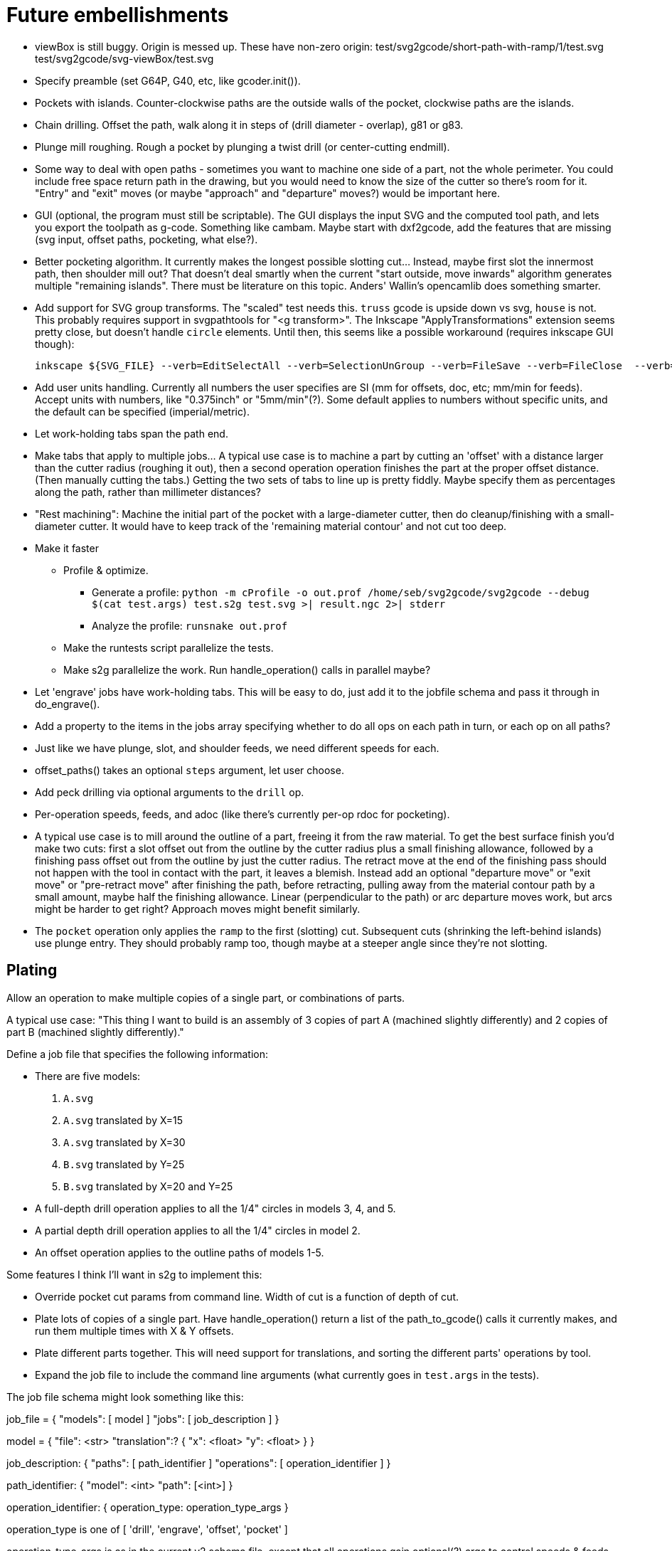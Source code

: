 
# Future embellishments

* viewBox is still buggy.  Origin is messed up.  These have non-zero origin:
    test/svg2gcode/short-path-with-ramp/1/test.svg
    test/svg2gcode/svg-viewBox/test.svg

* Specify preamble (set G64P, G40, etc, like gcoder.init()).

* Pockets with islands.  Counter-clockwise paths are the outside walls
  of the pocket, clockwise paths are the islands.

* Chain drilling.  Offset the path, walk along it in steps of (drill
  diameter - overlap), g81 or g83.

* Plunge mill roughing.  Rough a pocket by plunging a twist drill (or
  center-cutting endmill).

* Some way to deal with open paths - sometimes you want to machine one
  side of a part, not the whole perimeter.  You could include free space
  return path in the drawing, but you would need to know the size of
  the cutter so there's room for it.  "Entry" and "exit" moves (or maybe
  "approach" and "departure" moves?) would be important here.

* GUI (optional, the program must still be scriptable).  The GUI displays
  the input SVG and the computed tool path, and lets you export the
  toolpath as g-code.  Something like cambam.  Maybe start with dxf2gcode,
  add the features that are missing (svg input, offset paths, pocketing,
  what else?).

* Better pocketing algorithm.  It currently makes the longest possible
  slotting cut...  Instead, maybe first slot the innermost path, then
  shoulder mill out?  That doesn't deal smartly when the current "start
  outside, move inwards" algorithm generates multiple "remaining islands".
  There must be literature on this topic.  Anders' Wallin's opencamlib
  does something smarter.

* Add support for SVG group transforms.  The "scaled" test needs this.
  `truss` gcode is upside down vs svg, `house` is not.  This probably
  requires support in svgpathtools for "<g transform>".  The Inkscape
  "ApplyTransformations" extension seems pretty close, but doesn't handle
  `circle` elements.  Until then, this seems like a possible workaround
  (requires inkscape GUI though):

    inkscape ${SVG_FILE} --verb=EditSelectAll --verb=SelectionUnGroup --verb=FileSave --verb=FileClose  --verb=FileQuit

* Add user units handling.  Currently all numbers the user specifies
  are SI (mm for offsets, doc, etc; mm/min for feeds).  Accept units
  with numbers, like "0.375inch" or "5mm/min"(?).  Some default applies
  to numbers without specific units, and the default can be specified
  (imperial/metric).

* Let work-holding tabs span the path end.

* Make tabs that apply to multiple jobs...  A typical use case is to
  machine a part by cutting an 'offset' with a distance larger than
  the cutter radius (roughing it out), then a second operation operation
  finishes the part at the proper offset distance.  (Then manually cutting
  the tabs.)  Getting the two sets of tabs to line up is pretty fiddly.
  Maybe specify them as percentages along the path, rather than millimeter
  distances?

* "Rest machining": Machine the initial part of the pocket with a
  large-diameter cutter, then do cleanup/finishing with a small-diameter
  cutter.  It would have to keep track of the 'remaining material contour'
  and not cut too deep.

* Make it faster

  ** Profile & optimize.

    *** Generate a profile: `python -m cProfile -o out.prof /home/seb/svg2gcode/svg2gcode --debug $(cat test.args) test.s2g test.svg >| result.ngc 2>| stderr`

    *** Analyze the profile: `runsnake out.prof`

  ** Make the runtests script parallelize the tests.

  ** Make s2g parallelize the work.  Run handle_operation() calls in
     parallel maybe?

* Let 'engrave' jobs have work-holding tabs.  This will be easy to do,
  just add it to the jobfile schema and pass it through in do_engrave().

* Add a property to the items in the jobs array specifying whether to
  do all ops on each path in turn, or each op on all paths?

* Just like we have plunge, slot, and shoulder feeds, we need different
  speeds for each.

* offset_paths() takes an optional `steps` argument, let user choose.

* Add peck drilling via optional arguments to the `drill` op.

* Per-operation speeds, feeds, and adoc (like there's currently per-op
  rdoc for pocketing).

* A typical use case is to mill around the outline of a part, freeing it
  from the raw material.  To get the best surface finish you'd make two
  cuts: first a slot offset out from the outline by the cutter radius
  plus a small finishing allowance, followed by a finishing pass offset
  out from the outline by just the cutter radius.  The retract move
  at the end of the finishing pass should not happen with the tool in
  contact with the part, it leaves a blemish.  Instead add an optional
  "departure move" or "exit move" or "pre-retract move" after finishing
  the path, before retracting, pulling away from the material contour
  path by a small amount, maybe half the finishing allowance.  Linear
  (perpendicular to the path) or arc departure moves work, but arcs
  might be harder to get right?  Approach moves might benefit similarly.

* The `pocket` operation only applies the `ramp` to the first (slotting)
  cut.  Subsequent cuts (shrinking the left-behind islands) use plunge
  entry.  They should probably ramp too, though maybe at a steeper angle
  since they're not slotting.


== Plating

Allow an operation to make multiple copies of a single part, or
combinations of parts.

A typical use case: "This thing I want to build is an assembly of 3
copies of part A (machined slightly differently) and 2 copies of part B
(machined slightly differently)."

Define a job file that specifies the following information:

* There are five models:

    1. `A.svg`

    2. `A.svg` translated by X=15

    3. `A.svg` translated by X=30

    4. `B.svg` translated by Y=25

    5. `B.svg` translated by X=20 and Y=25

* A full-depth drill operation applies to all the 1/4" circles in models
  3, 4, and 5.

* A partial depth drill operation applies to all the 1/4" circles in
  model 2.

* An offset operation applies to the outline paths of models 1-5.

Some features I think I'll want in s2g to implement this:

* Override pocket cut params from command line.  Width of cut is a
    function of depth of cut.

* Plate lots of copies of a single part.  Have handle_operation() return
  a list of the path_to_gcode() calls it currently makes, and run them
  multiple times with X & Y offsets.

* Plate different parts together.  This will need support for
  translations, and sorting the different parts' operations by tool.

* Expand the job file to include the command line arguments (what
  currently goes in `test.args` in the tests).

The job file schema might look something like this:

job_file = {
    "models": [ model ]
    "jobs": [ job_description ]
}

model = {
    "file": <str>
    "translation":? {
        "x": <float>
        "y": <float>
    }
}

job_description: {
    "paths": [ path_identifier ]
    "operations": [ operation_identifier ]
}

path_identifier: {
    "model": <int>
    "path": [<int>]
}

operation_identifier: {
    operation_type: operation_type_args
}

operation_type is one of [ 'drill', 'engrave', 'offset', 'pocket' ]

operation_type_args is as in the current v2 schema file, except that all
operations gain optional(?) args to control speeds & feeds and z-levels.

The drilling jobsfile for the use case above might looks something
like this:

----------
{
    "models": [
        {
            "file": "A.svg"
        },
        {
            "file": "A.svg",
            "translation": { "x": 15 }
        },
        {
            "file": "A.svg",
            "translation": { "x": 30 }
        },
        {
            "file": "B.svg",
            "translation": { "y": 25 }
        },
        {
            "file": "B.svg",
            "translation": { "x": 20, "y": 25 }
        }
    ],
    "jobs": [
        {
            "paths": [
                { "model": 3, "paths": [ 0, 1, 2 ] },
                { "model": 4, "paths": [ 5, 6 ] },
                { "model": 5, "paths": [ 5, 6 ] }
            ],
            "drill": {
                "speed": 3500,
                "feed": 11.0,
                "z-cut-depth": -10.0
            }
        },
        {
            "paths": [
                { "model": 2, "paths": [ 0, 1, 2 ] }
            ],
            "drill": {
                "speed": 3500,
                "feed": 11.0,
                "z-cut-depth": -5.0
            }
        }
    ]
}
----------

And the outline milling job file:

----------
{
    "models": [
        {
            "file": "A.svg"
        },
        {
            "file": "A.svg",
            "translation": { "x": 15 }
        },
        {
            "file": "A.svg",
            "translation": { "x": 30 }
        },
        {
            "file": "B.svg",
            "translation": { "y": 25 }
        },
        {
            "file": "B.svg",
            "translation": { "x": 20, "y": 25 }
        }
    ],
    "jobs": [
        {
            "paths": [
                { "model": 1, "paths": [ 3 ] },
                { "model": 2, "paths": [ 3 ] },
                { "model": 3, "paths": [ 3] },
                { "model": 4, "paths": [ 7 ] },
                { "model": 5, "paths": [ 7 ] }
            ],
            "offset": {
                "distance": 3.5,
                "speed": 3500,
                "feed": 11.0,
                "z-cut-depth": -10.0
            }
        }
    ]
}
----------

Hm, maybe the models should move out to a separate file, to be specified
on the command line along with the job file (or named in the job file).
Wouldn't want the translations to get out fo sync.




== Pocket: smarter pass-to-pass transitions

I want better transitions from a finished pass to the start of the
next pass.

It currently does "raise, traverse, plunge", which is simple, safe,
slow, and plungy.

Sometimes one pass ends near the start of the next pass, with no remaining
material in between.  In this case it'd be better to feed there directly,
along the floor of the pocket (or maybe just above, to avoid rubbing).

However sometimes there's a long way from one pass end to the next pass
start, and obstacles can intervene: other islands, and the walls of the
pocket itself.  In this case revert to the current safe behavior.

To select which of "raise, traverse, plunge" and "feed" to use:

* The proposed feed move is a g1 from the current (X, Y) to the start
  of the next pass.

* If the proposed feed intersects the original slotting toolpath we'll
  gouge the wall of the pocket, so choose RTP (FIXME: or follow along
  the slotting path until the second intersection?

* If the proposed feed comes within tool_radius of any island other
  than the one we're on, it gouges that island, so choose RTP (FIXME:
  or do that island instead?)

* If the proposed feed intersects the next pass, *except* at the start
  point, then it gouges the island we're going to, so choose RTP (FIXME:
  or choose a different starting point in the next pass?)

* If we get here there's no gouge, so choose that feed move.




== computational geometry

lots of pdf papers here:
https://www.geometrictools.com/Documentation/Documentation.html




== svgpathtools bugs

To run the svgpathtools test suite, run the Python2 pytest in the
svgpathtools directory.


=== Arc.intersect(Arc)

https://github.com/mathandy/svgpathtools/issues/43

Possible fix: http://www.wykobi.com/tutorial.html#CircleToCircleIntersections




== Look into replacing svgpathtools with something else

I currently use svgpathtools to do two things:

* Read and parse the paths from an SVG file.

* Provide some of the low-level computational geometry primitives for path
  offsetting (the rest i do by hand in gcoder.offset_paths() and friends).

I like svgpathtools.svg2paths(), and i like that svgpathtools supports
arcs.


=== Possible options


==== libpolyclipping

aka clipper

https://sourceforge.net/projects/polyclipping/

http://www.angusj.com/delphi/clipper.php

In Debian as libpolyclipping: https://packages.debian.org/stretch/libpolyclipping16

No arcs, we'd have to approximate using linear splines.

FreeCAD 0.17's Path workbench uses clipper.

There's python3-pyclipper in buster and sid, a python3 wrapper around Clipper.


==== pythonocc/liboce

pythonocc isn't packaged, liboce doesn't have python bindings in stretch


==== occmodel

A python front-end to the OpenCASCADE modelling kernel.  Jeff used it
for CAD in python.

Not packaged in Stretch (though liboce is).


==== libarea

https://github.com/Heeks/libarea.git

Written in C++, builds a python module.

Not actively maintained any more.  Not in Debian.  No docs, minimal
comments.

Contains an old copy of clipper aka libpolyclipping.


==== openvoronoi/opencamlib

Anders Wallin's project.  Not in debian.

openvoronoi doesn't handle arcs, and Anders claims for 3d you should
tesselate anyway, so maybe i should just abandon my quest for arcs.

http://www.anderswallin.net/CAM/


==== cgal

Has Circles but not Arcs?  Weird.  But there's a Circular_Arc in the
"2D Circular Geometry Kernel", whatever that is?


==== wykobi

http://www.wykobi.com/

MIT license.

Not in debian, not actively maintained.

Does circles but not arcs.


==== DGtal

https://dgtal.org/

LGPL3


=== Considered and discarded

==== svg.path + shapely

Shapely doesn't do arcs or bezier curves, only linear splines.
Which is maybe fine.  Shapely has parallel_offset(), left and right...
FlatCAM uses Shapely.


==== libclippoly http://clippoly.sourceforge.net/

Lines only, no arcs, no bezier curves.

Doesn't do offsetting.


==== boost.geometry

Doesn't have Arcs or Bezier Splines.


==== boost.polygon

No arcs.


==== gpc

Not libre.




=== SVG reading libraries


==== svg.path

API is similar to svgpathutils, but svg.path doesn't have svg2paths().


==== python-rsvg

Uses gobject introspection.


==== cairosvg


==== svglib

Not in Stretch.


==== svgutils

Not in Stretch.
